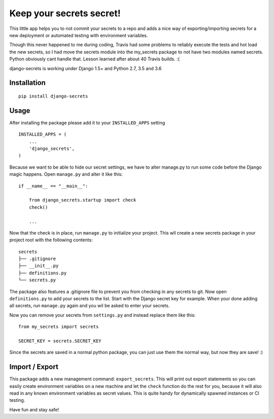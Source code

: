 Keep your secrets secret! |BuildStatus|_ |Coverage|_
======================================================

.. |BuildStatus| image:: https://travis-ci.org/kakulukia/django-secrets.svg
.. _BuildStatus: https://travis-ci.org/kakulukia/django-secrets

.. |Coverage| image:: https://codecov.io/gh/kakulukia/django-secrets/branch/master/graph/badge.svg
.. _Coverage: https://codecov.io/gh/kakulukia/django-secrets

This little app helps you to not commit your secrets to a repo and adds
a nice way of exporting/importing secrets for a new deployment or automated testing with environment variables.

Though this never happened to me during coding, Travis had some problems to reliably execute the tests
and hot load the new secrets, so I had move the secrets module into the my_secrets package to not have
two modules named secrets. Python obviously cant handle that. Lesson learned after about 40 Travis builds. :(

django-secrets is working under Django 1.5+ and Python 2.7, 3.5 and 3.6

Installation
------------

::

    pip install django-secrets

Usage
-----

After installing the package please add it to your ``INSTALLED_APPS``
setting

::

    INSTALLED_APPS = (
        ...
        'django_secrets',
    )

Because we want to be able to hide our secret settings, we have to alter
manage.py to run some code before the Django magic happens. Open
``manage.py`` and alter it like this:

::

    if __name__ == "__main__":

        from django_secrets.startup import check
        check()

        ...


Now that the check is in place, run ``manage.py`` to initialize your
project. This wll create a new secrets package in your project root with
the following contents:

::

    secrets
    ├── .gitignore
    ├── __init__.py
    ├── definitions.py
    └── secrets.py

The package also features a .gitignore file to prevent you from checking
in any secrets to git. Now open ``definitions.py`` to add your secrets
to the list. Start with the Django secret key for example. When your
done adding all secrets, run ``manage.py`` again and you wil be asked to
enter your secrets.

Now you can remove your secrets from ``settings.py`` and instead replace
them like this:

::

    from my_secrets import secrets

    SECRET_KEY = secrets.SECRET_KEY

Since the secrets are saved in a normal python package, you can just use
them the normal way, but now they are save! :)

Import / Export
---------------

This package adds a new management command: ``export_secrets``. This
will print out export statements so you can easily create environment
variables on a new machine and let the ``check`` function do the rest
for you, because it will also read in any known environment variables as
secret values. This is quite handy for dynamically spawned instances or
CI testing.

Have fun and stay safe!
